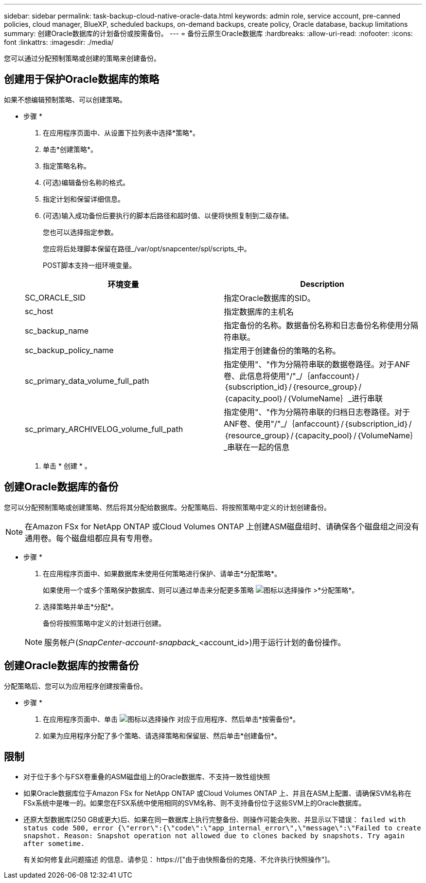 ---
sidebar: sidebar 
permalink: task-backup-cloud-native-oracle-data.html 
keywords: admin role, service account, pre-canned policies, cloud manager, BlueXP, scheduled backups, on-demand backups, create policy, Oracle database, backup limitations 
summary: 创建Oracle数据库的计划备份或按需备份。 
---
= 备份云原生Oracle数据库
:hardbreaks:
:allow-uri-read: 
:nofooter: 
:icons: font
:linkattrs: 
:imagesdir: ./media/


[role="lead"]
您可以通过分配预制策略或创建的策略来创建备份。



== 创建用于保护Oracle数据库的策略

如果不想编辑预制策略、可以创建策略。

* 步骤 *

. 在应用程序页面中、从设置下拉列表中选择*策略*。
. 单击*创建策略*。
. 指定策略名称。
. (可选)编辑备份名称的格式。
. 指定计划和保留详细信息。
. (可选)输入成功备份后要执行的脚本后路径和超时值、以便将快照复制到二级存储。
+
您也可以选择指定参数。

+
您应将后处理脚本保留在路径_/var/opt/snapcenter/spl/scripts_中。

+
POST脚本支持一组环境变量。

+
|===
| 环境变量 | Description 


 a| 
SC_ORACLE_SID
 a| 
指定Oracle数据库的SID。



 a| 
sc_host
 a| 
指定数据库的主机名



 a| 
sc_backup_name
 a| 
指定备份的名称。数据备份名称和日志备份名称使用分隔符串联。



 a| 
sc_backup_policy_name
 a| 
指定用于创建备份的策略的名称。



 a| 
sc_primary_data_volume_full_path
 a| 
指定使用"、"作为分隔符串联的数据卷路径。对于ANF卷、此信息将使用"/"_/｛anfaccount｝/｛subscription_id｝/｛resource_group｝/｛capacity_pool｝/｛VolumeName｝_进行串联



 a| 
sc_primary_ARCHIVELOG_volume_full_path
 a| 
指定使用"、"作为分隔符串联的归档日志卷路径。对于ANF卷、使用"/"_/｛anfaccount｝/｛subscription_id｝/｛resource_group｝/｛capacity_pool｝/｛VolumeName｝_串联在一起的信息

|===
. 单击 * 创建 * 。




== 创建Oracle数据库的备份

您可以分配预制策略或创建策略、然后将其分配给数据库。分配策略后、将按照策略中定义的计划创建备份。


NOTE: 在Amazon FSx for NetApp ONTAP 或Cloud Volumes ONTAP 上创建ASM磁盘组时、请确保各个磁盘组之间没有通用卷。每个磁盘组都应具有专用卷。

* 步骤 *

. 在应用程序页面中、如果数据库未使用任何策略进行保护、请单击*分配策略*。
+
如果使用一个或多个策略保护数据库、则可以通过单击来分配更多策略 image:icon-action.png["图标以选择操作"] >*分配策略*。

. 选择策略并单击*分配*。
+
备份将按照策略中定义的计划进行创建。

+

NOTE: 服务帐户(_SnapCenter-account-snapback__<account_id>)用于运行计划的备份操作。





== 创建Oracle数据库的按需备份

分配策略后、您可以为应用程序创建按需备份。

* 步骤 *

. 在应用程序页面中、单击 image:icon-action.png["图标以选择操作"] 对应于应用程序、然后单击*按需备份*。
. 如果为应用程序分配了多个策略、请选择策略和保留层、然后单击*创建备份*。




== 限制

* 对于位于多个与FSX卷重叠的ASM磁盘组上的Oracle数据库、不支持一致性组快照
* 如果Oracle数据库位于Amazon FSx for NetApp ONTAP 或Cloud Volumes ONTAP 上、并且在ASM上配置、请确保SVM名称在FSx系统中是唯一的。如果您在FSX系统中使用相同的SVM名称、则不支持备份位于这些SVM上的Oracle数据库。
* 还原大型数据库(250 GB或更大)后、如果在同一数据库上执行完整备份、则操作可能会失败、并显示以下错误：
`failed with status code 500, error {\"error\":{\"code\":\"app_internal_error\",\"message\":\"Failed to create snapshot. Reason: Snapshot operation not allowed due to clones backed by snapshots. Try again after sometime.`
+
有关如何修复此问题描述 的信息、请参见： https://["由于由快照备份的克隆、不允许执行快照操作"]。


